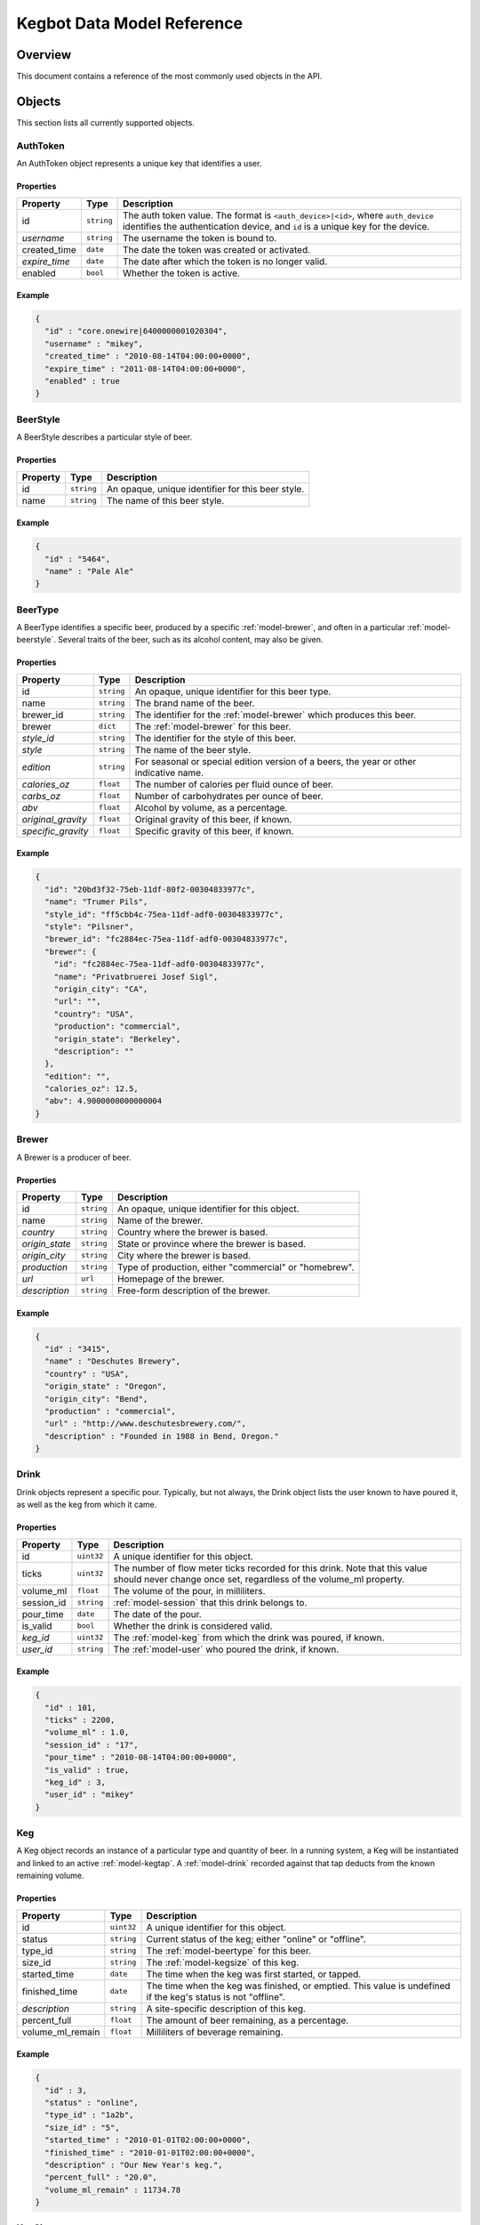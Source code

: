 .. _data-model:

===========================
Kegbot Data Model Reference
===========================

Overview
========

This document contains a reference of the most commonly used objects in the API.

.. _api-objects:

Objects
=======

This section lists all currently supported objects.

.. _model-authtoken:

AuthToken
---------

An AuthToken object represents a unique key that identifies a user.

Properties
^^^^^^^^^^

====================  ==============  ==========================================
Property              Type            Description
====================  ==============  ==========================================
id                    ``string``      The auth token value.  The format is
                                      ``<auth_device>|<id>``, where
                                      ``auth_device`` identifies the
                                      authentication device, and ``id`` is a
                                      unique key for the device.
*username*            ``string``      The username the token is bound to.
created_time          ``date``        The date the token was created or
                                      activated.
*expire_time*         ``date``        The date after which the token is no
                                      longer valid.
enabled               ``bool``        Whether the token is active.
====================  ==============  ==========================================

Example
^^^^^^^

.. code-block:: javascript
  
  {
    "id" : "core.onewire|6400000001020304",
    "username" : "mikey",
    "created_time" : "2010-08-14T04:00:00+0000",
    "expire_time" : "2011-08-14T04:00:00+0000",
    "enabled" : true
  }



.. _model-beerstyle:

BeerStyle
---------

A BeerStyle describes a particular style of beer.

Properties
^^^^^^^^^^

====================  ==============  ==========================================
Property              Type            Description
====================  ==============  ==========================================
id                    ``string``      An opaque, unique identifier for this beer
                                      style.
name                  ``string``      The name of this beer style.
====================  ==============  ==========================================

Example
^^^^^^^

.. code-block:: javascript
  
  {
    "id" : "5464",
    "name" : "Pale Ale"
  }



.. _model-beertype:

BeerType
--------

A BeerType identifies a specific beer, produced by a specific
:ref:`model-brewer`, and often in a particular :ref:`model-beerstyle`.  Several
traits of the beer, such as its alcohol content, may also be given.

Properties
^^^^^^^^^^

====================  ==============  ==========================================
Property              Type            Description
====================  ==============  ==========================================
id                    ``string``      An opaque, unique identifier for this beer
                                      type.
name                  ``string``      The brand name of the beer.
brewer_id             ``string``      The identifier for the :ref:`model-brewer`
                                      which produces this beer.
brewer                ``dict``        The :ref:`model-brewer` for this beer.
*style_id*            ``string``      The identifier for the style of this beer.
*style*               ``string``      The name of the beer style.
*edition*             ``string``      For seasonal or special edition version of
                                      a beers, the year or other indicative
                                      name.
*calories_oz*         ``float``       The number of calories per fluid ounce of
                                      beer.
*carbs_oz*            ``float``       Number of carbohydrates per ounce of
                                      beer.
*abv*                 ``float``       Alcohol by volume, as a percentage.
*original_gravity*    ``float``       Original gravity of this beer, if known.
*specific_gravity*    ``float``       Specific gravity of this beer, if known.
====================  ==============  ==========================================

Example
^^^^^^^

.. code-block:: javascript
  
  {
    "id": "20bd3f32-75eb-11df-80f2-00304833977c",
    "name": "Trumer Pils", 
    "style_id": "ff5cbb4c-75ea-11df-adf0-00304833977c", 
    "style": "Pilsner", 
    "brewer_id": "fc2884ec-75ea-11df-adf0-00304833977c", 
    "brewer": {
      "id": "fc2884ec-75ea-11df-adf0-00304833977c", 
      "name": "Privatbruerei Josef Sigl", 
      "origin_city": "CA", 
      "url": "", 
      "country": "USA", 
      "production": "commercial", 
      "origin_state": "Berkeley", 
      "description": ""
    }, 
    "edition": "", 
    "calories_oz": 12.5, 
    "abv": 4.9000000000000004
  }



.. _model-brewer:

Brewer
------

A Brewer is a producer of beer.

Properties
^^^^^^^^^^

====================  ==============  ==========================================
Property              Type            Description
====================  ==============  ==========================================
id                    ``string``      An opaque, unique identifier for this
                                      object.
name                  ``string``      Name of the brewer.
*country*             ``string``      Country where the brewer is based.
*origin_state*        ``string``      State or province where the brewer is
                                      based.
*origin_city*         ``string``      City where the brewer is based.
*production*          ``string``      Type of production, either "commercial" or
                                      "homebrew".
*url*                 ``url``         Homepage of the brewer.
*description*         ``string``      Free-form description of the brewer.
====================  ==============  ==========================================

Example
^^^^^^^

.. code-block:: javascript
  
  {
    "id" : "3415",
    "name" : "Deschutes Brewery",
    "country" : "USA",
    "origin_state" : "Oregon",
    "origin_city": "Bend",
    "production" : "commercial",
    "url" : "http://www.deschutesbrewery.com/",
    "description" : "Founded in 1988 in Bend, Oregon."
  }



.. _model-drink:

Drink
-----

Drink objects represent a specific pour.  Typically, but not always, the Drink
object lists the user known to have poured it, as well as the keg from which it
came.

Properties
^^^^^^^^^^

====================  ==============  ==========================================
Property              Type            Description
====================  ==============  ==========================================
id                    ``uint32``      A unique identifier for this object.
ticks                 ``uint32``      The number of flow meter ticks recorded
                                      for this drink.  Note that this value
                                      should never change once set, regardless
                                      of the volume_ml property.
volume_ml             ``float``       The volume of the pour, in milliliters.
session_id            ``string``      :ref:`model-session` that this drink
                                      belongs to.
pour_time             ``date``        The date of the pour.
is_valid              ``bool``        Whether the drink is considered valid.
*keg_id*              ``uint32``      The :ref:`model-keg` from which the drink
                                      was poured, if known.
*user_id*             ``string``      The :ref:`model-user` who poured the
                                      drink, if known.
====================  ==============  ==========================================

Example
^^^^^^^

.. code-block:: javascript
  
  {
    "id" : 101,
    "ticks" : 2200,
    "volume_ml" : 1.0,
    "session_id" : "17",
    "pour_time" : "2010-08-14T04:00:00+0000",
    "is_valid" : true,
    "keg_id" : 3,
    "user_id" : "mikey"
  }



.. _model-keg:

Keg
---

A Keg object records an instance of a particular type and quantity of beer.  In
a running system, a Keg will be instantiated and linked to an active
:ref:`model-kegtap`.  A :ref:`model-drink` recorded against that tap deducts
from the known remaining volume.

Properties
^^^^^^^^^^

====================  ==============  ==========================================
Property              Type            Description
====================  ==============  ==========================================
id                    ``uint32``      A unique identifier for this object.
status                ``string``      Current status of the keg; either "online"
                                      or "offline".
type_id               ``string``      The :ref:`model-beertype` for this beer.
size_id               ``string``      The :ref:`model-kegsize` of this keg.
started_time          ``date``        The time when the keg was first started,
                                      or tapped.
finished_time         ``date``        The time when the keg was finished, or
                                      emptied.  This value is undefined if the
                                      keg's status is not "offline".
*description*         ``string``      A site-specific description of this keg.
percent_full          ``float``       The amount of beer remaining, as a
                                      percentage.
volume_ml_remain      ``float``       Milliliters of beverage remaining.
====================  ==============  ==========================================

Example
^^^^^^^

.. code-block:: javascript
  
  {
    "id" : 3,
    "status" : "online",
    "type_id" : "1a2b",
    "size_id" : "5",
    "started_time" : "2010-01-01T02:00:00+0000",
    "finished_time" : "2010-01-01T02:00:00+0000",
    "description" : "Our New Year's keg.",
    "percent_full" : "20.0",
    "volume_ml_remain" : 11734.78
  }



.. _model-kegsize:

KegSize
-------

A KegSize is a small object that gives a name and a volume to a particular
quantity.

Properties
^^^^^^^^^^

====================  ==============  ==========================================
Property              Type            Description
====================  ==============  ==========================================
id                    ``uint32``      A unique identifier for this object.
name                  ``string``      Name of this size.
volume_ml             ``float``       Total volume of this size.
====================  ==============  ==========================================

Example
^^^^^^^

.. code-block:: javascript
  
  {
    "id" : 1,
    "name" : "Full Keg",
    "volume_ml" : 58673.8826552
  }



.. _model-kegtap:

KegTap
------

Every available beer tap in the system is modeled by a KegTap.

Properties
^^^^^^^^^^

====================  ==============  ==========================================
Property              Type            Description
====================  ==============  ==========================================
id                    ``string``      An opaque, unique identifier for this tap.
name                  ``string``      A short, descriptive name for the tap.
meter_name            ``string``      The name of the flow meter that is
                                      assigned to this tap.
ml_per_tick           ``float``       Volume to record per tick of the
                                      corresponding flow meter.
*description*         ``string``      A longer description of the tap.
*current_keg_id*      ``int``         The :ref:`model-keg` currently assigned to
                                      the tap, if any.
*thermo_sensor_id*    ``string``      The :ref:`model-thermosensor` assigned to
                                      the tap, if any.
====================  ==============  ==========================================

Example
^^^^^^^

.. code-block:: javascript
  
  {
    "id" : "1",
    "name" : "Main Tap",
    "meter_name" : "kegboard.flow0",
    "ml_per_tick" : 0.4545,
    "description" : "Primary kegboard, main tap.",
    "current_keg_id" : 1,
    "thermo_sensor_id" : "1",
  }



.. _model-session:

Session
-------

A Session is used to group drinks that are close to eachother in time.  Every
:ref:`model-drink` is assigned to a session.

Properties
^^^^^^^^^^

====================  ==============  ==========================================
Property              Type            Description
====================  ==============  ==========================================
id                    ``string``      An opaque, unique identifier for this
                                      session.
start_time            ``date``        The time of the first :ref:`model-drink`
                                      in the session.
end_time              ``date``        The time of the last (most recent)
                                      :ref:`model-drink` in the session.
volume_ml             ``float``       Total volume poured, among all drinks in
                                      the session.
====================  ==============  ==========================================

Example
^^^^^^^

.. code-block:: javascript
  
  {
    "id" : "17",
    "start_time" : "2010-08-14T04:00:00+0000",
    "end_time" : "2010-08-14T07:00:00+0000",
    "volume_ml" : 12000.0
  }



.. _model-thermolog:

ThermoLog
---------

Temperature sensors emit periodic data, which are recorded as ThermoLog records.

Properties
^^^^^^^^^^

====================  ==============  ==========================================
Property              Type            Description
====================  ==============  ==========================================
id                    ``string``      An opaque, unique identifier for this log
                                      entry.
sensor_id             ``string``      The :ref:`model-thermosensor` which
                                      recorded the entry.
temperature_c         ``float``       Temperature, in degrees celcius.
record_time           ``date``        Time of recording.
====================  ==============  ==========================================

Example
^^^^^^^

.. code-block:: javascript
  
  {
    "id" : "1234",
    "sensor_id" : "1",
    "temperature_c" : 23.0,
    "record_time" : "2010-06-06T16:00:00+0000"
  }



.. _model-thermosensor:

ThermoSensor
------------

Represents a temperature sensor in the Kegbot system.

Properties
^^^^^^^^^^

====================  ==============  ==========================================
Property              Type            Description
====================  ==============  ==========================================
id                    ``string``      An opaque, unique identifier for this
                                      sensor.
sensor_name           ``string``      The raw and unique name for the sensor.
nice_name             ``string``      A human-readable, descriptive name for the
                                      sensor.
====================  ==============  ==========================================

Example
^^^^^^^

.. code-block:: javascript
  
  {
    "id" : "1",
    "sensor_name" : "kegboard.thermo-fd0000009b90ac28",
    "nice_name" : "fridge sensor"
  }



.. _model-user:

User
----

This object models a User in the system.

Properties
^^^^^^^^^^

====================  ==============  ==========================================
Property              Type            Description
====================  ==============  ==========================================
username              ``username``    Unique identifier for the user.
is_active             ``bool``        True if this is an active user.
mugshot_url           ``url``         URL to the mugshot for this user.
is_staff              ``bool``        True if this user is a staff member.
is_superuser          ``bool``        True if this user is the keg master.
joined_time           ``date``        Date when the user first registered.
====================  ==============  ==========================================

Example
^^^^^^^

.. code-block:: javascript
  
  {
    "username" : "mikey",
    "is_active" : true,
    "mugshot_url" : "http://sfo.kegbot.net/media/mugshots/mikey/a12b-mikey-kegbot.jpg",
    "is_staff" : true,
    "is_superuser" : true,
    "joined_time" : "2004-01-01T12:00:00+0000"
  }



.. _model-usersession:

UserSession
-----------

A UserSession describe's a particular user's contribution to a
:ref:`model-session`.

Properties
^^^^^^^^^^

====================  ==============  ==========================================
Property              Type            Description
====================  ==============  ==========================================
id                    ``string``      An opaque, unique identifier for this
                                      sensor.
session_id            ``string``      The :ref:`model-session` which this is
                                      part of.
username              ``string``      Username of the :ref:`model-user`
                                      responsible for this portion.
start_time            ``date``        Time of the user's first activity.
end_time              ``date``        Time of the user's last activity.
volume_ml             ``float``       Total volume poured by this user in the
                                      session.
====================  ==============  ==========================================

Example
^^^^^^^

.. code-block:: javascript
  
  {
    "id" : "42",
    "session_id" : "17",
    "username" : "mikey",
    "start_time" : "2010-08-14T04:00:00+0000",
    "end_time" : "2010-08-14T04:00:00+0000",
    "volume_ml" : 2000.0
  }



